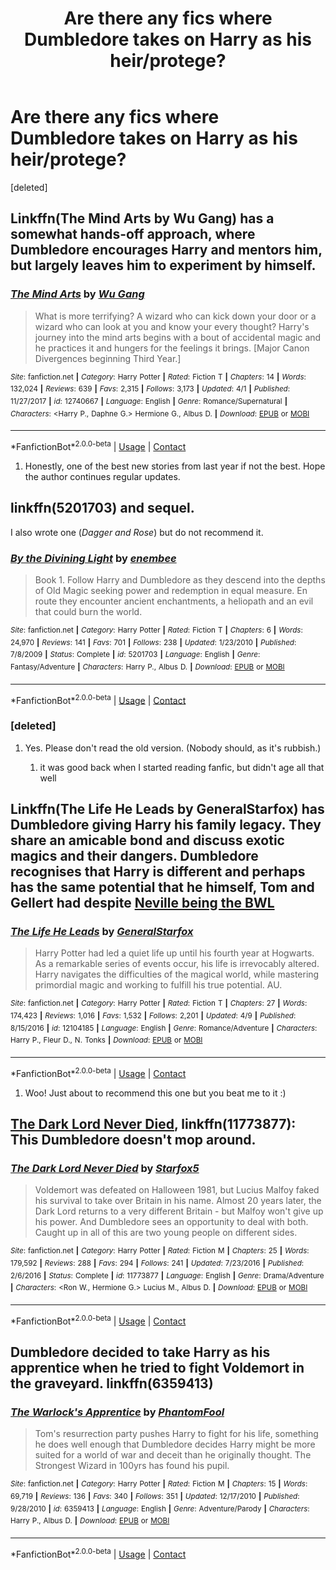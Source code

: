 #+TITLE: Are there any fics where Dumbledore takes on Harry as his heir/protege?

* Are there any fics where Dumbledore takes on Harry as his heir/protege?
:PROPERTIES:
:Score: 19
:DateUnix: 1523545209.0
:DateShort: 2018-Apr-12
:END:
[deleted]


** Linkffn(The Mind Arts by Wu Gang) has a somewhat hands-off approach, where Dumbledore encourages Harry and mentors him, but largely leaves him to experiment by himself.
:PROPERTIES:
:Author: bgottfried91
:Score: 12
:DateUnix: 1523564168.0
:DateShort: 2018-Apr-13
:END:

*** [[https://www.fanfiction.net/s/12740667/1/][*/The Mind Arts/*]] by [[https://www.fanfiction.net/u/7769074/Wu-Gang][/Wu Gang/]]

#+begin_quote
  What is more terrifying? A wizard who can kick down your door or a wizard who can look at you and know your every thought? Harry's journey into the mind arts begins with a bout of accidental magic and he practices it and hungers for the feelings it brings. [Major Canon Divergences beginning Third Year.]
#+end_quote

^{/Site/:} ^{fanfiction.net} ^{*|*} ^{/Category/:} ^{Harry} ^{Potter} ^{*|*} ^{/Rated/:} ^{Fiction} ^{T} ^{*|*} ^{/Chapters/:} ^{14} ^{*|*} ^{/Words/:} ^{132,024} ^{*|*} ^{/Reviews/:} ^{639} ^{*|*} ^{/Favs/:} ^{2,315} ^{*|*} ^{/Follows/:} ^{3,173} ^{*|*} ^{/Updated/:} ^{4/1} ^{*|*} ^{/Published/:} ^{11/27/2017} ^{*|*} ^{/id/:} ^{12740667} ^{*|*} ^{/Language/:} ^{English} ^{*|*} ^{/Genre/:} ^{Romance/Supernatural} ^{*|*} ^{/Characters/:} ^{<Harry} ^{P.,} ^{Daphne} ^{G.>} ^{Hermione} ^{G.,} ^{Albus} ^{D.} ^{*|*} ^{/Download/:} ^{[[http://www.ff2ebook.com/old/ffn-bot/index.php?id=12740667&source=ff&filetype=epub][EPUB]]} ^{or} ^{[[http://www.ff2ebook.com/old/ffn-bot/index.php?id=12740667&source=ff&filetype=mobi][MOBI]]}

--------------

*FanfictionBot*^{2.0.0-beta} | [[https://github.com/tusing/reddit-ffn-bot/wiki/Usage][Usage]] | [[https://www.reddit.com/message/compose?to=tusing][Contact]]
:PROPERTIES:
:Author: FanfictionBot
:Score: 3
:DateUnix: 1523564172.0
:DateShort: 2018-Apr-13
:END:

**** Honestly, one of the best new stories from last year if not the best. Hope the author continues regular updates.
:PROPERTIES:
:Author: brizesh
:Score: 1
:DateUnix: 1523603689.0
:DateShort: 2018-Apr-13
:END:


** linkffn(5201703) and sequel.

I also wrote one (/Dagger and Rose/) but do not recommend it.
:PROPERTIES:
:Author: __Pers
:Score: 6
:DateUnix: 1523581139.0
:DateShort: 2018-Apr-13
:END:

*** [[https://www.fanfiction.net/s/5201703/1/][*/By the Divining Light/*]] by [[https://www.fanfiction.net/u/980211/enembee][/enembee/]]

#+begin_quote
  Book 1. Follow Harry and Dumbledore as they descend into the depths of Old Magic seeking power and redemption in equal measure. En route they encounter ancient enchantments, a heliopath and an evil that could burn the world.
#+end_quote

^{/Site/:} ^{fanfiction.net} ^{*|*} ^{/Category/:} ^{Harry} ^{Potter} ^{*|*} ^{/Rated/:} ^{Fiction} ^{T} ^{*|*} ^{/Chapters/:} ^{6} ^{*|*} ^{/Words/:} ^{24,970} ^{*|*} ^{/Reviews/:} ^{141} ^{*|*} ^{/Favs/:} ^{701} ^{*|*} ^{/Follows/:} ^{238} ^{*|*} ^{/Updated/:} ^{1/23/2010} ^{*|*} ^{/Published/:} ^{7/8/2009} ^{*|*} ^{/Status/:} ^{Complete} ^{*|*} ^{/id/:} ^{5201703} ^{*|*} ^{/Language/:} ^{English} ^{*|*} ^{/Genre/:} ^{Fantasy/Adventure} ^{*|*} ^{/Characters/:} ^{Harry} ^{P.,} ^{Albus} ^{D.} ^{*|*} ^{/Download/:} ^{[[http://www.ff2ebook.com/old/ffn-bot/index.php?id=5201703&source=ff&filetype=epub][EPUB]]} ^{or} ^{[[http://www.ff2ebook.com/old/ffn-bot/index.php?id=5201703&source=ff&filetype=mobi][MOBI]]}

--------------

*FanfictionBot*^{2.0.0-beta} | [[https://github.com/tusing/reddit-ffn-bot/wiki/Usage][Usage]] | [[https://www.reddit.com/message/compose?to=tusing][Contact]]
:PROPERTIES:
:Author: FanfictionBot
:Score: 4
:DateUnix: 1523581170.0
:DateShort: 2018-Apr-13
:END:


*** [deleted]
:PROPERTIES:
:Score: 3
:DateUnix: 1523596039.0
:DateShort: 2018-Apr-13
:END:

**** Yes. Please don't read the old version. (Nobody should, as it's rubbish.)
:PROPERTIES:
:Author: __Pers
:Score: 3
:DateUnix: 1523606335.0
:DateShort: 2018-Apr-13
:END:

***** it was good back when I started reading fanfic, but didn't age all that well
:PROPERTIES:
:Author: vnixned2
:Score: 2
:DateUnix: 1523610430.0
:DateShort: 2018-Apr-13
:END:


** Linkffn(The Life He Leads by GeneralStarfox) has Dumbledore giving Harry his family legacy. They share an amicable bond and discuss exotic magics and their dangers. Dumbledore recognises that Harry is different and perhaps has the same potential that he himself, Tom and Gellert had despite [[/spoiler][Neville being the BWL]]
:PROPERTIES:
:Author: brizesh
:Score: 5
:DateUnix: 1523603594.0
:DateShort: 2018-Apr-13
:END:

*** [[https://www.fanfiction.net/s/12104185/1/][*/The Life He Leads/*]] by [[https://www.fanfiction.net/u/6194118/GeneralStarfox][/GeneralStarfox/]]

#+begin_quote
  Harry Potter had led a quiet life up until his fourth year at Hogwarts. As a remarkable series of events occur, his life is irrevocably altered. Harry navigates the difficulties of the magical world, while mastering primordial magic and working to fulfill his true potential. AU.
#+end_quote

^{/Site/:} ^{fanfiction.net} ^{*|*} ^{/Category/:} ^{Harry} ^{Potter} ^{*|*} ^{/Rated/:} ^{Fiction} ^{T} ^{*|*} ^{/Chapters/:} ^{27} ^{*|*} ^{/Words/:} ^{174,423} ^{*|*} ^{/Reviews/:} ^{1,016} ^{*|*} ^{/Favs/:} ^{1,532} ^{*|*} ^{/Follows/:} ^{2,201} ^{*|*} ^{/Updated/:} ^{4/9} ^{*|*} ^{/Published/:} ^{8/15/2016} ^{*|*} ^{/id/:} ^{12104185} ^{*|*} ^{/Language/:} ^{English} ^{*|*} ^{/Genre/:} ^{Romance/Adventure} ^{*|*} ^{/Characters/:} ^{Harry} ^{P.,} ^{Fleur} ^{D.,} ^{N.} ^{Tonks} ^{*|*} ^{/Download/:} ^{[[http://www.ff2ebook.com/old/ffn-bot/index.php?id=12104185&source=ff&filetype=epub][EPUB]]} ^{or} ^{[[http://www.ff2ebook.com/old/ffn-bot/index.php?id=12104185&source=ff&filetype=mobi][MOBI]]}

--------------

*FanfictionBot*^{2.0.0-beta} | [[https://github.com/tusing/reddit-ffn-bot/wiki/Usage][Usage]] | [[https://www.reddit.com/message/compose?to=tusing][Contact]]
:PROPERTIES:
:Author: FanfictionBot
:Score: 1
:DateUnix: 1523603605.0
:DateShort: 2018-Apr-13
:END:

**** Woo! Just about to recommend this one but you beat me to it :)
:PROPERTIES:
:Author: AgitatedDog
:Score: 1
:DateUnix: 1523620972.0
:DateShort: 2018-Apr-13
:END:


** [[https://www.fanfiction.net/s/11773877/1/The-Dark-Lord-Never-Died][The Dark Lord Never Died]], linkffn(11773877): This Dumbledore doesn't mop around.
:PROPERTIES:
:Author: InquisitorCOC
:Score: 3
:DateUnix: 1523545644.0
:DateShort: 2018-Apr-12
:END:

*** [[https://www.fanfiction.net/s/11773877/1/][*/The Dark Lord Never Died/*]] by [[https://www.fanfiction.net/u/2548648/Starfox5][/Starfox5/]]

#+begin_quote
  Voldemort was defeated on Halloween 1981, but Lucius Malfoy faked his survival to take over Britain in his name. Almost 20 years later, the Dark Lord returns to a very different Britain - but Malfoy won't give up his power. And Dumbledore sees an opportunity to deal with both. Caught up in all of this are two young people on different sides.
#+end_quote

^{/Site/:} ^{fanfiction.net} ^{*|*} ^{/Category/:} ^{Harry} ^{Potter} ^{*|*} ^{/Rated/:} ^{Fiction} ^{M} ^{*|*} ^{/Chapters/:} ^{25} ^{*|*} ^{/Words/:} ^{179,592} ^{*|*} ^{/Reviews/:} ^{288} ^{*|*} ^{/Favs/:} ^{294} ^{*|*} ^{/Follows/:} ^{241} ^{*|*} ^{/Updated/:} ^{7/23/2016} ^{*|*} ^{/Published/:} ^{2/6/2016} ^{*|*} ^{/Status/:} ^{Complete} ^{*|*} ^{/id/:} ^{11773877} ^{*|*} ^{/Language/:} ^{English} ^{*|*} ^{/Genre/:} ^{Drama/Adventure} ^{*|*} ^{/Characters/:} ^{<Ron} ^{W.,} ^{Hermione} ^{G.>} ^{Lucius} ^{M.,} ^{Albus} ^{D.} ^{*|*} ^{/Download/:} ^{[[http://www.ff2ebook.com/old/ffn-bot/index.php?id=11773877&source=ff&filetype=epub][EPUB]]} ^{or} ^{[[http://www.ff2ebook.com/old/ffn-bot/index.php?id=11773877&source=ff&filetype=mobi][MOBI]]}

--------------

*FanfictionBot*^{2.0.0-beta} | [[https://github.com/tusing/reddit-ffn-bot/wiki/Usage][Usage]] | [[https://www.reddit.com/message/compose?to=tusing][Contact]]
:PROPERTIES:
:Author: FanfictionBot
:Score: 1
:DateUnix: 1523545654.0
:DateShort: 2018-Apr-12
:END:


** Dumbledore decided to take Harry as his apprentice when he tried to fight Voldemort in the graveyard. linkffn(6359413)
:PROPERTIES:
:Author: MoD_Peverell
:Score: 1
:DateUnix: 1524414700.0
:DateShort: 2018-Apr-22
:END:

*** [[https://www.fanfiction.net/s/6359413/1/][*/The Warlock's Apprentice/*]] by [[https://www.fanfiction.net/u/891214/PhantomFool][/PhantomFool/]]

#+begin_quote
  Tom's resurrection party pushes Harry to fight for his life, something he does well enough that Dumbledore decides Harry might be more suited for a world of war and deceit than he originally thought. The Strongest Wizard in 100yrs has found his pupil.
#+end_quote

^{/Site/:} ^{fanfiction.net} ^{*|*} ^{/Category/:} ^{Harry} ^{Potter} ^{*|*} ^{/Rated/:} ^{Fiction} ^{M} ^{*|*} ^{/Chapters/:} ^{15} ^{*|*} ^{/Words/:} ^{69,719} ^{*|*} ^{/Reviews/:} ^{136} ^{*|*} ^{/Favs/:} ^{340} ^{*|*} ^{/Follows/:} ^{351} ^{*|*} ^{/Updated/:} ^{12/17/2010} ^{*|*} ^{/Published/:} ^{9/28/2010} ^{*|*} ^{/id/:} ^{6359413} ^{*|*} ^{/Language/:} ^{English} ^{*|*} ^{/Genre/:} ^{Adventure/Parody} ^{*|*} ^{/Characters/:} ^{Harry} ^{P.,} ^{Albus} ^{D.} ^{*|*} ^{/Download/:} ^{[[http://www.ff2ebook.com/old/ffn-bot/index.php?id=6359413&source=ff&filetype=epub][EPUB]]} ^{or} ^{[[http://www.ff2ebook.com/old/ffn-bot/index.php?id=6359413&source=ff&filetype=mobi][MOBI]]}

--------------

*FanfictionBot*^{2.0.0-beta} | [[https://github.com/tusing/reddit-ffn-bot/wiki/Usage][Usage]] | [[https://www.reddit.com/message/compose?to=tusing][Contact]]
:PROPERTIES:
:Author: FanfictionBot
:Score: 1
:DateUnix: 1524414707.0
:DateShort: 2018-Apr-22
:END:
